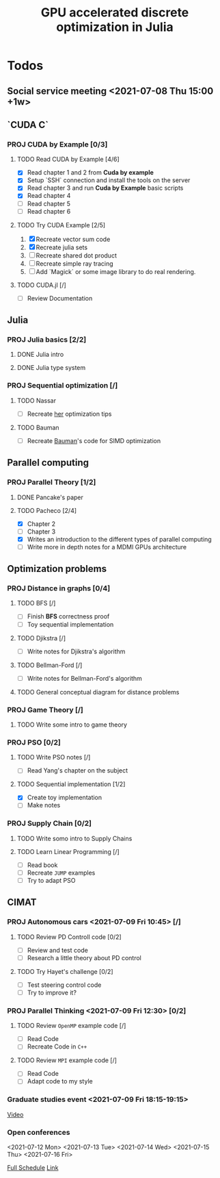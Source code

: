 #+title: GPU accelerated discrete optimization in Julia

* Todos
** Social service meeting <2021-07-08 Thu 15:00 +1w>

** `CUDA C`
*** PROJ CUDA by Example [0/3]
**** TODO Read CUDA by Example [4/6]
+ [X] Read chapter 1 and 2 from *Cuda by example*
+ [X] Setup `SSH` connection and install the tools on the server
+ [X] Read chapter 3 and run *Cuda by Example* basic scripts
+ [X] Read chapter 4
+ [ ] Read chapter 5
+ [ ] Read chapter 6
**** TODO Try CUDA Example [2/5]
1. [X] Recreate vector sum code
2. [X] Recreate julia sets
3. [ ] Recreate shared dot product
4. [ ] Recreate simple ray tracing
5. [ ] Add `Magick` or some image library to do real rendering.
**** TODO CUDA.jl [/]
+ [ ] Review Documentation
** Julia
*** PROJ Julia basics [2/2]
**** DONE Julia intro
CLOSED: [2021-07-08 Thu 15:22]
**** DONE Julia type system
CLOSED: [2021-07-08 Thu 15:22]
*** PROJ Sequential optimization [/]
**** TODO Nassar
+ [ ] Recreate [[youtube:https://youtu.be/S5R8zXJOsUQ][her]] optimization tips
**** TODO Bauman
+ [ ] Recreate [[https://juliaacademy.com/p/parallel-computing][Bauman]]'s code for SIMD optimization

** Parallel computing
*** PROJ Parallel Theory [1/2]
**** DONE Pancake's paper
CLOSED: [2021-07-08 Thu 15:22]
**** TODO Pacheco [2/4]
+ [X] Chapter 2
+ [ ] Chapter 3
+ [X] Writes an introduction to the different types of parallel computing
+ [ ] Write more in depth notes for a MDMI GPUs architecture

** Optimization problems
*** PROJ Distance in graphs [0/4]
**** TODO BFS [/]
+ [-] Finish *BFS* correctness proof
+ [ ] Toy sequential implementation
**** TODO Djikstra [/]
+ [ ] Write notes for Djikstra's algorithm
**** TODO Bellman-Ford [/]
+ [ ] Write notes for Bellman-Ford's algorithm
**** TODO General conceptual diagram for distance problems
*** PROJ Game Theory [/]
**** TODO Write some intro to game theory
*** PROJ PSO [0/2]
**** TODO Write PSO notes [/]
+ [ ] Read Yang's chapter on the subject
**** TODO Sequential implementation [1/2]
+ [X] Create toy implementation
+ [ ] Make notes
*** PROJ Supply Chain [0/2]
**** TODO Write somo intro to Supply Chains
**** TODO Learn Linear Programming [/]
SCHEDULED: <2021-07-08 Thu>
+ [ ] Read book
+ [ ] Recreate ~JUMP~ examples
+ [ ] Try to adapt PSO

** CIMAT
*** PROJ Autonomous cars <2021-07-09 Fri 10:45> [/]
**** TODO Review PD Controll code [0/2]
SCHEDULED: <2021-07-08 Thu>
+ [ ] Review and test code
+ [ ] Research a little theory about PD control
**** TODO Try Hayet's challenge [0/2]
SCHEDULED: <2021-07-08 Thu>
+ [ ] Test steering control code
+ [ ] Try to improve it?

*** PROJ Parallel Thinking <2021-07-09 Fri 12:30> [0/2]
**** TODO Review ~OpenMP~ example code [/]
SCHEDULED: <2021-07-08 Thu>
+ [ ] Read Code
+ [ ] Recreate Code in ~C++~
**** TODO Review ~MPI~ example code [/]
SCHEDULED: <2021-07-08 Thu>
+ [ ] Read Code
+ [ ] Adapt code to my style
*** Graduate studies event <2021-07-09 Fri 18:15-19:15>
[[https://vc-conacyt.bluejeans.com/435087137][Video]]

*** Open conferences
<2021-07-12 Mon> <2021-07-13 Tue> <2021-07-14 Wed>
<2021-07-15 Thu> <2021-07-16 Fri>

[[https://veranos2021.eventos.cimat.mx/node/1622/][Full Schedule]]
[[https://zoom.us/j/98513728805?pwd=ZW9lZUtyVTJidU45VTJNL1JpdU1YUT09][Link]]
